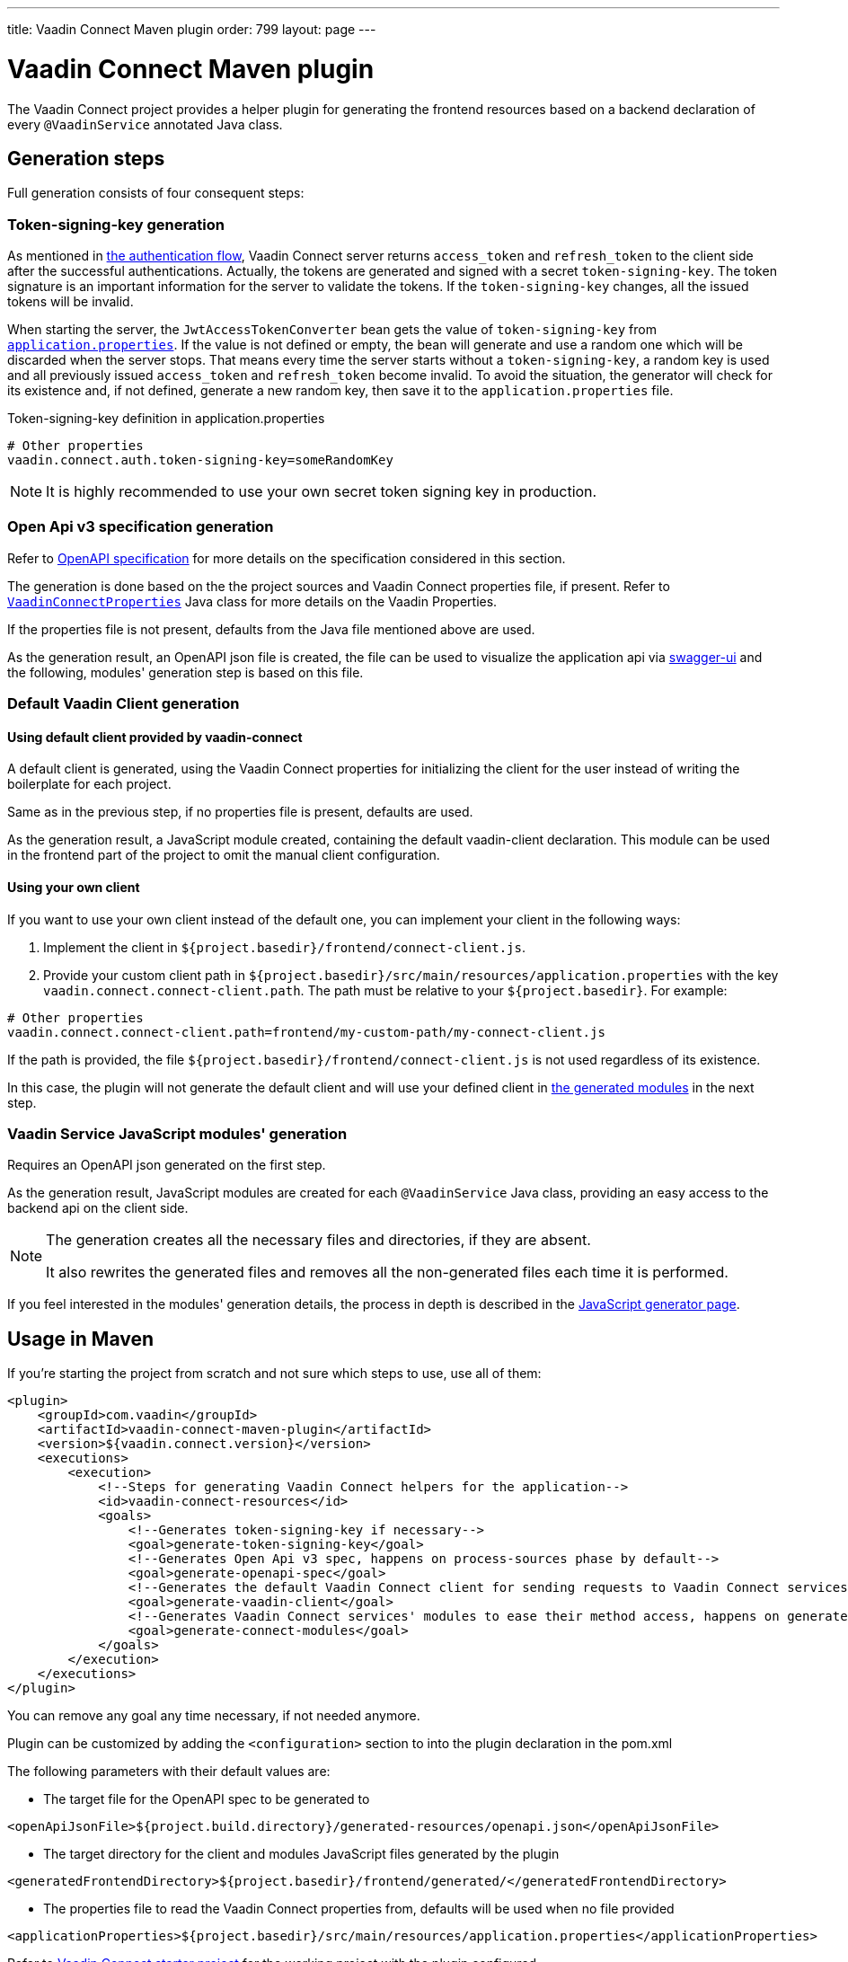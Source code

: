 ---
title: Vaadin Connect Maven plugin
order: 799
layout: page
---

= Vaadin Connect Maven plugin

The Vaadin Connect project provides a helper plugin for generating the frontend resources based on a backend
declaration of every `@VaadinService` annotated Java class.

== Generation steps

Full generation consists of four consequent steps:

=== Token-signing-key generation

As mentioned in <<security#authentication-flow, the authentication flow>>, Vaadin Connect server returns `access_token` and `refresh_token` to the client side after the successful authentications. Actually, the tokens are generated and signed with a secret `token-signing-key`. The token signature is an important information for the server to validate the tokens. If the `token-signing-key` changes, all the issued tokens will be invalid.

When starting the server, the `JwtAccessTokenConverter` bean gets the value of `token-signing-key` from https://github.com/vaadin/base-starter-connect/blob/master/src/main/resources/application.properties#L22[`application.properties`]. If the value is not defined or empty, the bean will generate and use a random one which will be discarded when the server stops. That means every time the server starts without a `token-signing-key`, a random key is used and all previously issued `access_token` and `refresh_token` become invalid. To avoid the situation, the generator will check for its existence and, if not defined, generate a new random key, then save it to the `application.properties` file.

.Token-signing-key definition in application.properties
[source]
----
# Other properties
vaadin.connect.auth.token-signing-key=someRandomKey
----


[NOTE]
====
It is highly recommended to use your own secret token signing key in production.
====

=== Open Api v3 specification generation

Refer to
https://github.com/OAI/OpenAPI-Specification[OpenAPI specification]
for more details on the specification considered in this section.

The generation is done based on the the project sources and Vaadin Connect properties file, if present.
Refer to
https://github.com/vaadin/vaadin-connect/blob/master/vaadin-connect/src/main/java/com/vaadin/connect/VaadinConnectProperties.java[`VaadinConnectProperties`]
Java class for more details on the Vaadin Properties.

If the properties file is not present, defaults from the Java file mentioned above are used.

As the generation result, an OpenAPI json file is created, the file can be used to visualize the application api via
https://swagger.io/tools/swagger-ui/[swagger-ui] and the following, modules' generation step is based on this file.

=== Default Vaadin Client generation

==== Using default client provided by vaadin-connect

A default client is generated, using the Vaadin Connect properties for initializing the client for the user instead of writing the boilerplate for each project.

Same as in the previous step, if no properties file is present, defaults are used.

As the generation result, a JavaScript module created, containing the default vaadin-client declaration.
This module can be used in the frontend part of the project to omit the manual client configuration.

==== Using your own client

If you want to use your own client instead of the default one, you can implement your client in the following ways:

. Implement the client in `${project.basedir}/frontend/connect-client.js`.
. Provide your custom client path in `${project.basedir}/src/main/resources/application.properties` with the key `vaadin.connect.connect-client.path`. The path must be relative to your `${project.basedir}`. For example:

```
# Other properties
vaadin.connect.connect-client.path=frontend/my-custom-path/my-connect-client.js
```

If the path is provided, the file `${project.basedir}/frontend/connect-client.js` is not used regardless of its existence.

In this case, the plugin will not generate the default client and will use your defined client in <<vaadin-service-js-modules-generation, the generated modules>> in the next step.

=== Vaadin Service JavaScript modules' generation [[vaadin-service-js-modules-generation]]

Requires an OpenAPI json generated on the first step.

As the generation result, JavaScript modules are created for each `@VaadinService` Java class, providing an easy
access to the backend api on the client side.

[NOTE]
====
The generation creates all the necessary files and directories, if they are absent.

It also rewrites the generated files and removes all the non-generated files each time it is performed.
====

If you feel interested in the modules' generation details, the process in depth is described in the
<<./javascript-generator#,JavaScript generator page>>.

== Usage in Maven

If you're starting the project from scratch and not sure which steps to use, use all of them:


[source,xml]
----
<plugin>
    <groupId>com.vaadin</groupId>
    <artifactId>vaadin-connect-maven-plugin</artifactId>
    <version>${vaadin.connect.version}</version>
    <executions>
        <execution>
            <!--Steps for generating Vaadin Connect helpers for the application-->
            <id>vaadin-connect-resources</id>
            <goals>
                <!--Generates token-signing-key if necessary-->
                <goal>generate-token-signing-key</goal>
                <!--Generates Open Api v3 spec, happens on process-sources phase by default-->
                <goal>generate-openapi-spec</goal>
                <!--Generates the default Vaadin Connect client for sending requests to Vaadin Connect services, happens on generate-resources phase by default-->
                <goal>generate-vaadin-client</goal>
                <!--Generates Vaadin Connect services' modules to ease their method access, happens on generate-resources phase by default-->
                <goal>generate-connect-modules</goal>
            </goals>
        </execution>
    </executions>
</plugin>
----

You can remove any goal any time necessary, if not needed anymore.

Plugin can be customized by adding the `<configuration>` section to into the plugin declaration in the pom.xml

The following parameters with their default values are:

* The target file for the OpenAPI spec to be generated to
[source,xml]
----
<openApiJsonFile>${project.build.directory}/generated-resources/openapi.json</openApiJsonFile>
----

* The target directory for the client and modules JavaScript files generated by the plugin [[generatedFrontendDirectory]]
[source,xml]
----
<generatedFrontendDirectory>${project.basedir}/frontend/generated/</generatedFrontendDirectory>
----

* The properties file to read the Vaadin Connect properties from, defaults will be used when no file provided
[source,xml]
----
<applicationProperties>${project.basedir}/src/main/resources/application.properties</applicationProperties>
----


Refer to https://github.com/vaadin/base-starter-connect[Vaadin Connect starter project] for the working project with
the plugin configured.

== Automatic resources generation

Due to the fact that all the plugin generation goals are tied to the `compile` phase,
it's possible to regenerate the files by using the plugin that recompiles the project on Java code change.
For example, https://github.com/fizzed/maven-plugins#watcher-fizzed-watcher-maven-plugin[fizzed-watcher-maven-plugin] can be used the following way:

First, add the both plugins (Vaadin Connect and watcher ones) to the project's pom.xml.
The watcher plugin can be declared the following way:

[source,xml]
----
<plugin>
    <groupId>com.fizzed</groupId>
    <artifactId>fizzed-watcher-maven-plugin</artifactId>
    <version>1.0.6</version>
    <configuration>
        <watches>
            <watch>
                <directory>src/main/java</directory>
            </watch>
        </watches>
        <goals>
            <goal>compile</goal>
        </goals>
    </configuration>
</plugin>
----

Then, start the watcher process via `mvn fizzed-watcher:run` command.

After that, on each Java sources' change (some IDEs require to explicitly save the changes before they update the actual files),
the Vaadin Connect resources will be regenerated.

See https://github.com/vaadin/base-starter-connect[Vaadin Connect starter project] for a working example.
